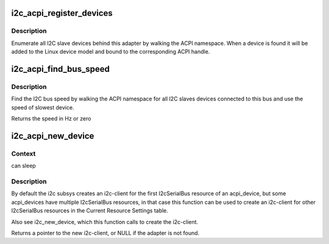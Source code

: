 .. -*- coding: utf-8; mode: rst -*-
.. src-file: drivers/i2c/i2c-core-acpi.c

.. _`i2c_acpi_register_devices`:

i2c_acpi_register_devices
=========================

.. c:function:: void i2c_acpi_register_devices(struct i2c_adapter *adap)

    enumerate I2C slave devices behind adapter

    :param struct i2c_adapter \*adap:
        pointer to adapter

.. _`i2c_acpi_register_devices.description`:

Description
-----------

Enumerate all I2C slave devices behind this adapter by walking the ACPI
namespace. When a device is found it will be added to the Linux device
model and bound to the corresponding ACPI handle.

.. _`i2c_acpi_find_bus_speed`:

i2c_acpi_find_bus_speed
=======================

.. c:function:: u32 i2c_acpi_find_bus_speed(struct device *dev)

    find I2C bus speed from ACPI

    :param struct device \*dev:
        The device owning the bus

.. _`i2c_acpi_find_bus_speed.description`:

Description
-----------

Find the I2C bus speed by walking the ACPI namespace for all I2C slaves
devices connected to this bus and use the speed of slowest device.

Returns the speed in Hz or zero

.. _`i2c_acpi_new_device`:

i2c_acpi_new_device
===================

.. c:function:: struct i2c_client *i2c_acpi_new_device(struct device *dev, int index, struct i2c_board_info *info)

    Create i2c-client for the Nth I2cSerialBus resource

    :param struct device \*dev:
        Device owning the ACPI resources to get the client from

    :param int index:
        Index of ACPI resource to get

    :param struct i2c_board_info \*info:
        describes the I2C device; note this is modified (addr gets set)

.. _`i2c_acpi_new_device.context`:

Context
-------

can sleep

.. _`i2c_acpi_new_device.description`:

Description
-----------

By default the i2c subsys creates an i2c-client for the first I2cSerialBus
resource of an acpi_device, but some acpi_devices have multiple I2cSerialBus
resources, in that case this function can be used to create an i2c-client
for other I2cSerialBus resources in the Current Resource Settings table.

Also see i2c_new_device, which this function calls to create the i2c-client.

Returns a pointer to the new i2c-client, or NULL if the adapter is not found.

.. This file was automatic generated / don't edit.

